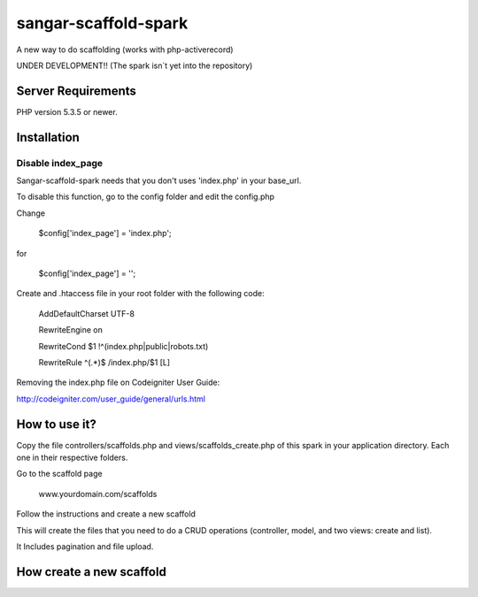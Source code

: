 ###################
sangar-scaffold-spark
###################
A new way to do scaffolding (works with php-activerecord)

UNDER DEVELOPMENT!! (The spark isn´t yet into the repository)


*******************
Server Requirements
*******************

PHP version 5.3.5 or newer.


************
Installation
************

Disable index_page
=====================

Sangar-scaffold-spark needs that you don't uses 'index.php' in your base_url.

To disable this function, go to the config folder and edit the config.php



Change

    $config['index_page'] = 'index.php';

for

    $config['index_page'] = '';




Create and .htaccess file in your root folder with the following code:


	AddDefaultCharset UTF-8

	RewriteEngine on

	RewriteCond $1 !^(index\.php|public|robots\.txt)

	RewriteRule ^(.*)$ /index.php/$1 [L]



Removing the index.php file on Codeigniter User Guide:

http://codeigniter.com/user_guide/general/urls.html


************
How to use it?
************

Copy the file controllers/scaffolds.php and views/scaffolds_create.php of this spark in your application directory. Each one in their respective folders.

Go to the scaffold page

	www.yourdomain.com/scaffolds

Follow the instructions and create a new scaffold

This will create the files that you need to do a CRUD operations (controller, model, and two views: create and list).

It Includes pagination and file upload.


************
How create a new scaffold
************




